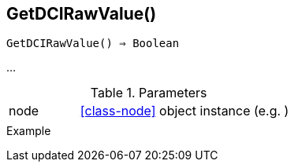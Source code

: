 == GetDCIRawValue()

[source,c]
----
GetDCIRawValue() ⇒ Boolean
----

…

.Parameters
[cols="1,3" grid="none", frame="none"]
|===
|node|<<class-node>> object instance (e.g. )
||
|===

.Return

.Example
[source,c]
----
----
